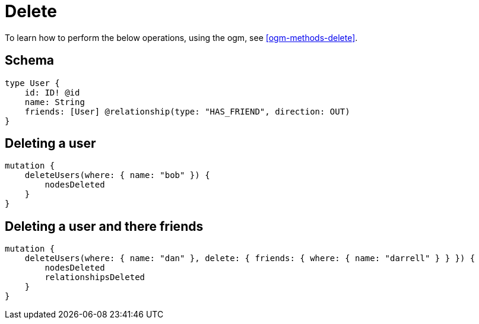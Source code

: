 [[schema-mutations-delete]]
= Delete

To learn how to perform the below operations, using the ogm, see <<ogm-methods-delete>>.

== Schema

[source, graphql]
----
type User {
    id: ID! @id
    name: String
    friends: [User] @relationship(type: "HAS_FRIEND", direction: OUT)
}
----

== Deleting a user

[source, graphql]
----
mutation {
    deleteUsers(where: { name: "bob" }) {
        nodesDeleted
    }
}
----

== Deleting a user and there friends

[source, graphql]
----
mutation {
    deleteUsers(where: { name: "dan" }, delete: { friends: { where: { name: "darrell" } } }) {
        nodesDeleted
        relationshipsDeleted
    }
}
----
